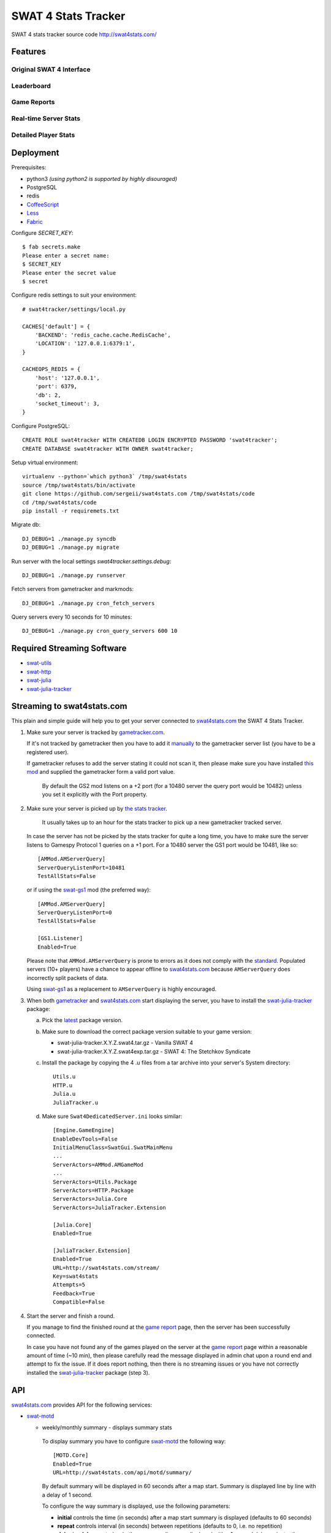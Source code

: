 SWAT 4 Stats Tracker
%%%%%%%%%%%%%%%%%%%%

SWAT 4 stats tracker source code http://swat4stats.com/

.. image:: https://requires.io/github/sergeii/swat4stats.com/requirements.png?branch=master
     :target: https://requires.io/github/sergeii/swat4stats.com/requirements/?branch=master
     :alt: Requirements Status

Features
========

Original SWAT 4 Interface
^^^^^^^^^^^^^^^^^^^^^^^^^

.. image:: https://raw.githubusercontent.com/sergeii/swat4stats.com/master/docs/screenshots/main.png


Leaderboard
^^^^^^^^^^^

.. image:: https://raw.githubusercontent.com/sergeii/swat4stats.com/master/docs/screenshots/leaderboard.png


Game Reports
^^^^^^^^^^^^

.. image:: https://raw.githubusercontent.com/sergeii/swat4stats.com/master/docs/screenshots/games.png

.. image:: https://raw.githubusercontent.com/sergeii/swat4stats.com/master/docs/screenshots/game.png


Real-time Server Stats
^^^^^^^^^^^^^^^^^^^^^^

.. image:: https://raw.githubusercontent.com/sergeii/swat4stats.com/master/docs/screenshots/servers.png


Detailed Player Stats
^^^^^^^^^^^^^^^^^^^^^

.. image:: https://raw.githubusercontent.com/sergeii/swat4stats.com/master/docs/screenshots/profile.png

.. image:: https://raw.githubusercontent.com/sergeii/swat4stats.com/master/docs/screenshots/profile2.png


Deployment
==========

Prerequisites:

* python3 *(using python2 is supported by highly disouraged)*
* PostgreSQL
* redis
* `CoffeeScript <http://coffeescript.org/>`_
* `Less <http://lesscss.org/>`_ 
* `Fabric <http://www.fabfile.org/>`_


Configure `SECRET_KEY`::

    $ fab secrets.make
    Please enter a secret name:
    $ SECRET_KEY
    Please enter the secret value
    $ secret

Configure redis settings to suit your environment::
    
    # swat4tracker/settings/local.py

    CACHES['default'] = {
        'BACKEND': 'redis_cache.cache.RedisCache',
        'LOCATION': '127.0.0.1:6379:1',
    }

    CACHEOPS_REDIS = {
        'host': '127.0.0.1',
        'port': 6379,
        'db': 2,
        'socket_timeout': 3,
    }

Configure PostgreSQL::

    CREATE ROLE swat4tracker WITH CREATEDB LOGIN ENCRYPTED PASSWORD 'swat4tracker';
    CREATE DATABASE swat4tracker WITH OWNER swat4tracker;

Setup virtual environment::

    virtualenv --python=`which python3` /tmp/swat4stats
    source /tmp/swat4stats/bin/activate
    git clone https://github.com/sergeii/swat4stats.com /tmp/swat4stats/code
    cd /tmp/swat4stats/code
    pip install -r requiremets.txt

Migrate db::

    DJ_DEBUG=1 ./manage.py syncdb
    DJ_DEBUG=1 ./manage.py migrate

Run server with the local settings `swat4tracker.settings.debug`::

    DJ_DEBUG=1 ./manage.py runserver

Fetch servers from gametracker and markmods::
    
    DJ_DEBUG=1 ./manage.py cron_fetch_servers

Query servers every 10 seconds for 10 minutes::

    DJ_DEBUG=1 ./manage.py cron_query_servers 600 10

Required Streaming Software
===========================
* `swat-utils <https://github.com/sergeii/swat-utils>`_
* `swat-http <https://github.com/sergeii/swat-http>`_
* `swat-julia <https://github.com/sergeii/swat-julia>`_
* `swat-julia-tracker <https://github.com/sergeii/swat-julia-tracker>`_

Streaming to swat4stats.com
===========================
This plain and simple guide will help you to get your server connected to `swat4stats.com <http://swat4stats.com/>`_ the SWAT 4 Stats Tracker.

1. Make sure your server is tracked by `gametracker.com <http://www.gametracker.com/search/swat4/>`_.

   .. image:: https://raw.githubusercontent.com/sergeii/swat4stats.com/master/docs/screenshots/stream_gt1.png

   If it's not tracked by gametracker then you have to add it `manually <http://www.gametracker.com/servers/>`_ to the gametracker server list (you have to be a registered user).

   .. image:: https://raw.githubusercontent.com/sergeii/swat4stats.com/master/docs/screenshots/stream_gt2.png

   If gametracker refuses to add the server stating it could not scan it, then please make sure you have installed `this mod <http://github.com/sergeii/swat-gs2>`_ and supplied the gametracker form a valid port value. 

     By default the GS2 mod listens on a +2 port (for a 10480 server the query port would be 10482) unless you set it explicitly with the Port property.

2. Make sure your server is picked up by `the stats tracker <http://swat4stats.com/servers/>`_.

     It usually takes up to an hour for the stats tracker to pick up a new gametracker tracked server.

   In case the server has not be picked by the stats tracker for quite a long time, you have to make sure the server listens to Gamespy Protocol 1 queries on a +1 port. For a 10480 server the GS1 port would be 10481, like so::

         [AMMod.AMServerQuery]
         ServerQueryListenPort=10481
         TestAllStats=False

   or if using the `swat-gs1 <https://github.com/sergeii/swat-gs1>`_ mod (the preferred way)::

         [AMMod.AMServerQuery]
         ServerQueryListenPort=0
         TestAllStats=False

         [GS1.Listener]
         Enabled=True

   Please note that ``AMMod.AMServerQuery`` is prone to errors as it does not comply with the `standard <http://int64.org/docs/gamestat-protocols/gamespy.html>`_. Populated servers (10+ players) have a chance to appear offline to `swat4stats.com <http://swat4stats.com/>`_ because ``AMServerQuery`` does incorrectly split packets of data.

   Using `swat-gs1 <https://github.com/sergeii/swat-gs1>`_ as a replacement to ``AMServerQuery`` is highly encouraged.

3. When both `gametracker <http://www.gametracker.com/search/swat4/>`_ and `swat4stats.com <http://swat4stats.com/servers/>`_ start displaying the server, you have to install the `swat-julia-tracker <https://github.com/sergeii/swat-julia-tracker>`_ package:

   a. Pick the `latest <https://github.com/sergeii/swat-julia-tracker/releases>`_ package version.

   b. Make sure to download the correct package version suitable to your game version:

      * swat-julia-tracker.X.Y.Z.swat4.tar.gz - Vanilla SWAT 4
      * swat-julia-tracker.X.Y.Z.swat4exp.tar.gz - SWAT 4: The Stetchkov Syndicate

   c. Install the package by copying the 4 .u files from a tar archive into your server's System directory::

        Utils.u
        HTTP.u
        Julia.u
        JuliaTracker.u

   d. Make sure ``Swat4DedicatedServer.ini`` looks similar::

        [Engine.GameEngine]
        EnableDevTools=False
        InitialMenuClass=SwatGui.SwatMainMenu
        ...
        ServerActors=AMMod.AMGameMod
        ...
        ServerActors=Utils.Package
        ServerActors=HTTP.Package
        ServerActors=Julia.Core
        ServerActors=JuliaTracker.Extension

        [Julia.Core]
        Enabled=True

        [JuliaTracker.Extension]
        Enabled=True
        URL=http://swat4stats.com/stream/
        Key=swat4stats
        Attempts=5
        Feedback=True
        Compatible=False

4. Start the server and finish a round.

   If you manage to find the finished round at the `game report <http://swat4stats.com/games/history/>`_ page, then the server has been successfully connected.

   .. image:: https://raw.githubusercontent.com/sergeii/swat4stats.com/master/docs/screenshots/stream_history.png

   In case you have not found any of the games played on the server at the `game report <http://swat4stats.com/games/history/>`_ page  within a reasonable amount of time (~10 min), then please carefully read the message displayed in admin chat upon a round end and attempt to fix the issue. If it does report nothing, then there is no streaming issues or you have not correctly installed the `swat-julia-tracker <https://github.com/sergeii/swat-julia-tracker>`_ package (step 3).

API
===
`swat4stats.com <http://swat4stats.com/>`_ provides API for the following services:


* `swat-motd <https://github.com/sergeii/swat-motd>`_

  * weekly/monthly summary - displays summary stats

      .. image:: https://raw.githubusercontent.com/sergeii/swat4stats.com/master/docs/screenshots/api_summary.png

    To display summary you have to configure `swat-motd <https://github.com/sergeii/swat-motd>`_ the following way::

        [MOTD.Core]
        Enabled=True
        URL=http://swat4stats.com/api/motd/summary/

    By default summary will be displayed in 60 seconds after a map start. Summary is displayed line by line with a delay of 1 second.

    To configure the way summary is displayed, use the following parameters:

    * **initial** controls the time (in seconds) after a map start summary is displayed (defaults to 60 seconds)
    * **repeat** controls interval (in seconds) between repetitions (defaults to 0, i.e. no repetition)
    * **delay**/**nodelay** controls whether summary lines are displayed with a 1 second delay or instantly (defaults to delay)

    Example:

    Display summary with no delay::

      URL=http://swat4stats.com/api/motd/summary/?nodelay

    Display summary in 5 minutes after a map start::
      
      URL=http://swat4stats.com/api/motd/summary/?initial=300

    Display summary in 2 minutes after a map start, then keep repeating the message every 10 minutes::

      URL=http://swat4stats.com/api/motd/summary/?initial=120&repeat=600

  * leaderboard - display top 5 players of the year from a specific leaderboard

      .. image:: https://raw.githubusercontent.com/sergeii/swat4stats.com/master/docs/screenshots/api_leaderboard.png

    The leadeboard API url has the following format::

      http://swat4stats.com/api/motd/leaderboard/<leaderboard>/

    where ``<leaderboard>`` may be any of the following::

      score
      time
      wins
      spm
      top_score
      kills
      arrests
      kdr
      ammo_accuracy
      kill_streak
      arrest_streak
      vip_escapes
      vip_rescues
      vip_captures
      vip_kills_valid
      coop_score
      coop_time
      coop_games
      coop_wins
      coop_enemy_arrests
      coop_enemy_kills

    The parameters ``initial``, ``repeat``, ``delay`` and ``nodelay`` (described above) are also available.

    Example:

    Display random leaderboard::
     
      URL=http://swat4stats.com/api/motd/leaderboard/

    Display score leaderboard every 5 minutes::
      
      URL=http://swat4stats.com/api/motd/leaderboard/score/?repeat=300

    Display CO-OP score leaderboard every 10 minutes starting 10 minutes after a map launch::
      
      URL=http://swat4stats.com/api/motd/leaderboard/coop_score/?initial=600&repeat=600

    Display top 5 players by k/d ratio every 10 minutes (no delay)::

      URL=http://swat4stats.com/api/motd/leaderboard/kill_streak/?repeat=600&nodelay

    Display top 5 players by kills and arrests in 3 and 6 minutes respectively after a map start (no repetition)::

      URL=http://swat4stats.com/api/motd/leaderboard/kills/?initial=180
      URL=http://swat4stats.com/api/motd/leaderboard/arrests/?initial=360

* `swat-julia-whois <https://github.com/sergeii/swat-julia-whois>`_

  `swat4stats.com <http://swat4stats.com>`_ may be used as a source for a ``!whois`` command response.

     .. image:: https://raw.githubusercontent.com/sergeii/swat4stats.com/master/docs/screenshots/api_whois.png

  In order to use `swat4stats.com <http://swat4stats.com>`_ as a ``!whois`` command source you must to connect the server to the stats tracker. Then configure `swat-julia-whois <https://github.com/sergeii/swat-julia-whois>`_ the following way::

     [JuliaWhois.Extension]
     Enabled=True
     URL=http://swat4stats.com/api/whois/
     Key=swat4stats
     Auto=True
